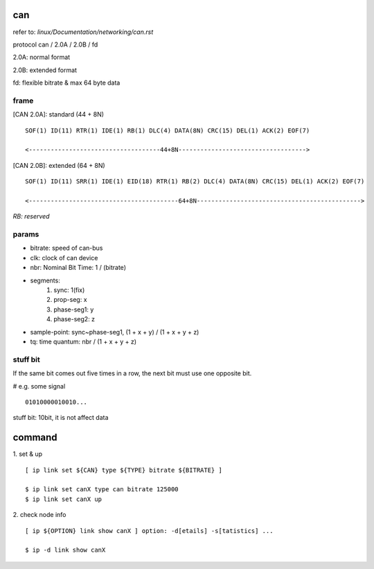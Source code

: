 can
==================

refer to: *linux/Documentation/networking/can.rst*

protocol can / 2.0A / 2.0B / fd

2.0A: normal format

2.0B: extended format

fd: flexible bitrate & max 64 byte data

frame
------------------

[CAN 2.0A]: standard (44 + 8N)
::

	SOF(1) ID(11) RTR(1) IDE(1) RB(1) DLC(4) DATA(8N) CRC(15) DEL(1) ACK(2) EOF(7)

	<------------------------------------44+8N----------------------------------->

[CAN 2.0B]: extended (64 + 8N)
::

	SOF(1) ID(11) SRR(1) IDE(1) EID(18) RTR(1) RB(2) DLC(4) DATA(8N) CRC(15) DEL(1) ACK(2) EOF(7)

	<-----------------------------------------64+8N--------------------------------------------->

*RB: reserved*

params
------------------

- bitrate: speed of can-bus
- clk: clock of can device
- nbr: Nominal Bit Time: 1 / (bitrate)
- segments:
	1. sync: 1(fix)
	2. prop-seg: x
	3. phase-seg1: y
	4. phase-seg2: z
- sample-point: sync~phase-seg1, (1 + x + y) / (1 + x + y + z)
- tq: time quantum: nbr / (1 + x + y + z)

stuff bit
------------------

If the same bit comes out five times in a row, the next bit must use one opposite bit.

# e.g. some signal
::
	01010000010010...

stuff bit: 10bit, it is not affect data

command
==================

1. set & up
::
	[ ip link set ${CAN} type ${TYPE} bitrate ${BITRATE} ]

	$ ip link set canX type can bitrate 125000
	$ ip link set canX up

2. check node info
::
	[ ip ${OPTION} link show canX ] option: -d[etails] -s[tatistics] ...

	$ ip -d link show canX
